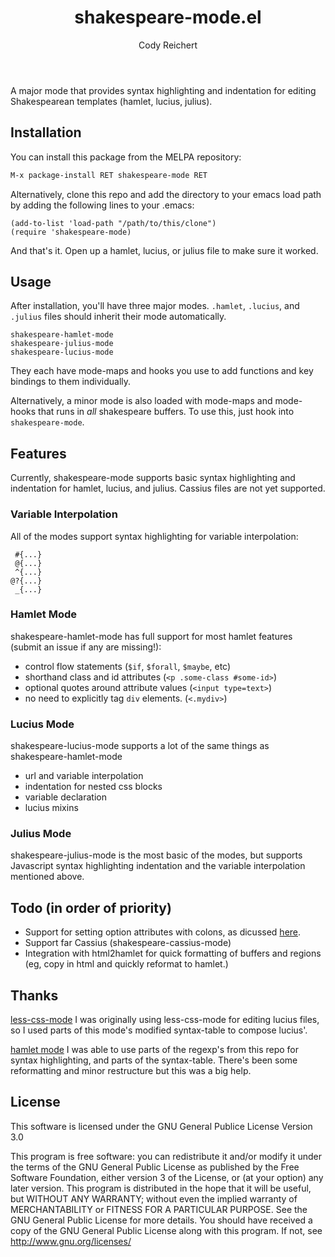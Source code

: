#+AUTHOR: Cody Reichert
#+EMAIL: codyreichert@gmail.com
#+TITLE: shakespeare-mode.el  [[http://melpa.org/#/shakespeare-mode][file:http://melpa.org/packages/shakespeare-mode-badge.svg]]

  A major mode that provides syntax highlighting and indentation for
  editing Shakespearean templates (hamlet, lucius, julius).
  
[[file:https://cloud.githubusercontent.com/assets/7034627/5676535/fced8f2a-979c-11e4-8619-683bba400707.jpg]]

** Installation
   You can install this package from the MELPA repository:

   #+BEGIN_SRC bash
       M-x package-install RET shakespeare-mode RET
   #+END_SRC

   Alternatively, clone this repo and add the directory to your emacs load path by adding the following
   lines to your .emacs:

   #+BEGIN_SRC elisp
       (add-to-list 'load-path "/path/to/this/clone")
       (require 'shakespeare-mode)
   #+END_SRC

   And that's it. Open up a hamlet, lucius, or julius file to make sure it worked.


** Usage
   After installation, you'll have three major modes. =.hamlet=, =.lucius=, and
   =.julius= files should inherit their mode automatically.

   #+BEGIN_SRC elisp
       shakespeare-hamlet-mode
       shakespeare-julius-mode
       shakespeare-lucius-mode
   #+END_SRC

   They each have mode-maps and hooks you use to add functions and
   key bindings to them individually.

   Alternatively, a minor mode is also loaded with mode-maps and mode-hooks
   that runs in /all/ shakespeare buffers. To use this, just hook into
   =shakespeare-mode=.


** Features
   Currently, shakespeare-mode supports basic syntax highlighting and indentation
   for hamlet, lucius, and julius. Cassius files are not yet supported.

*** Variable Interpolation
     All of the modes support syntax highlighting for variable interpolation:

    #+BEGIN_SRC elisp
        #{...}
        @{...}
        ^{...}
       @?{...}
        _{...}
    #+END_SRC

*** Hamlet Mode
    shakespeare-hamlet-mode has full support for most hamlet features (submit an
    issue if any are missing!):

    - control flow statements (=$if=, =$forall=, =$maybe=, etc)
    - shorthand class and id attributes (=<p .some-class #some-id>=)
    - optional quotes around attribute values (=<input type=text>=)
    - no need to explicitly tag =div= elements. (=<.mydiv>=)

*** Lucius Mode
    shakespeare-lucius-mode supports a lot of the same things as shakespeare-hamlet-mode

    - url and variable interpolation
    - indentation for nested css blocks
    - variable declaration
    - lucius mixins

*** Julius Mode
    shakespeare-julius-mode is the most basic of the modes, but supports Javascript syntax
    highlighting indentation and the variable interpolation mentioned above.


** Todo (in order of priority)
    - Support for setting option attributes with colons, as dicussed [[http://www.yesodweb.com/book/shakespearean-templates#shakespearean-templates_attributes][here]].
    - Support far Cassius (shakespeare-cassius-mode)
    - Integration with html2hamlet for quick formatting of buffers and regions (eg, copy in html
      and quickly reformat to hamlet.)


** Thanks
   [[https://github.com/purcell/less-css-mode][less-css-mode]] I was originally using less-css-mode for editing lucius files, so I used parts of this
   mode's modified syntax-table to compose lucius'.

   [[https://github.com/lightquake/hamlet-mode][hamlet mode]]  I was able to use parts of the regexp's from this repo for syntax highlighting,
   and parts of the syntax-table. There's been some reformatting and minor restructure
   but this was a big help.

** License
**** This software is licensed under the GNU General Publice License Version 3.0

     This program is free software: you can redistribute it and/or
     modify it under the terms of the GNU General Public License as
     published by the Free Software Foundation, either version 3 of the
     License, or (at your option) any later version.  This program is
     distributed in the hope that it will be useful, but WITHOUT ANY
     WARRANTY; without even the implied warranty of MERCHANTABILITY or
     FITNESS FOR A PARTICULAR PURPOSE. See the GNU General Public
     License for more details.  You should have received a copy of the
     GNU General Public License along with this program. If not, see
     http://www.gnu.org/licenses/

